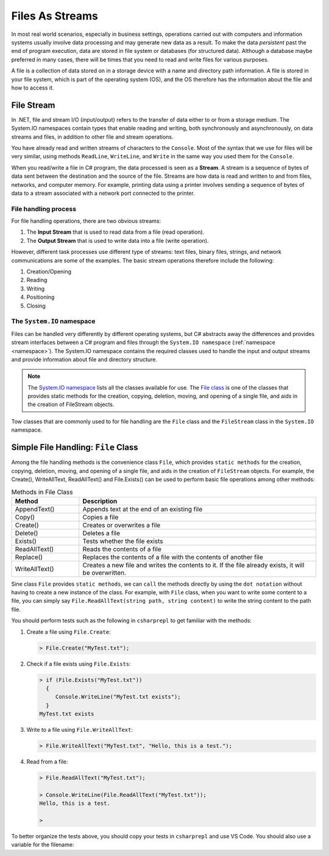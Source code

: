.. index:: file (StreamWriter); stream abstraction
   stream

.. _fileabstraction:

Files As Streams
============================ 


In most real world scenarios, especially in business settings, operations carried 
out with computers and information systems usually involve data processing and  
may generate new data as a result. To make the data *persistent* past the end of 
program execution, data are stored  in file system or databases (for structured data). Although a 
database maybe preferred in many cases, there will be times that you need to read and write files 
for various purposes.  

A file is a collection of data stored on in a storage device with a name and 
directory path information. A file is stored in your file system, which is part of 
the operating system (OS), and the OS therefore has the information about the file 
and how to access it. 


File Stream
--------------

In .NET, file and stream I/O (input/output) refers to the transfer of data either to or from a 
storage medium. The System.IO namespaces contain types that enable reading and writing, 
both synchronously and asynchronously, on data streams and files, in addition to other file and stream operations. 

You have already read and written streams of 
characters to the ``Console``. Most of the syntax that we use for files will be very similar, using 
methods ``ReadLine``, ``WriteLine``, and ``Write`` in the same way you used them for the ``Console``.

When you read/write a file in C# program, the data processed is seen as a **Stream**.
A stream is a sequence of bytes of data sent between the destination and the source of 
the file. Streams are how data is read and written to and from files, networks, and 
computer memory. For example, printing data using a printer involves sending a sequence 
of bytes of data to a stream associated with a network port connected to the printer. 


File handling process
~~~~~~~~~~~~~~~~~~~~~~~~~

For file handling operations, there are two obvious streams: 

#. The **Input Stream** that is used to read data from a file (read operation).
#. The **Output Stream** that is used to write data into a file (write operation). 

However, different task processes use different type of streams: text files, binary files, 
strings, and network communications are some of the examples. The basic 
stream operations therefore include the following:

#. Creation/Opening
#. Reading
#. Writing 
#. Positioning
#. Closing


The ``System.IO`` namespace
~~~~~~~~~~~~~~~~~~~~~~~~~~~~~


Files can be handled very differently by different operating systems, but
C# abstracts away the differences and provides stream interfaces between
a C# program and files through the ``System.IO namespace`` (:ref:`namespace <namespace>`). The System.IO namespace 
contains the required classes used to handle the input and output streams and provide information 
about file and directory structure. 

.. note:: 
   The `System.IO namespace <https://learn.microsoft.com/en-us/dotnet/api/system.io?view=net-8.0>`_ lists all 
   the classes available for use. The `File class <https://learn.microsoft.com/en-us/dotnet/api/system.io.file?view=net-8.0>`_ 
   is one of the classes that provides static methods for the creation, copying, deletion, moving, and 
   opening of a single file, and aids in the creation of FileStream objects.

Tow classes that are commonly used to for file handling are the ``File`` class and the ``FileStream`` 
class in the ``System.IO`` namespace. 


Simple File Handling: ``File`` Class 
--------------------------------------

Among the file handling methods is the convenience class ``File``, which provides ``static methods`` for the creation, 
copying, deletion, moving, and opening of a single file, and aids in the creation of ``FileStream`` objects. For example, 
the Create(), WriteAllText, ReadAllText() and File.Exists() can be used to perform basic file operations 
among other methods:

.. list-table:: Methods in File Class 
   :widths: 10 35
   :header-rows: 1
   
   * - Method
     - Description
   * - AppendText()	
     - Appends text at the end of an existing file
   * - Copy()	
     - Copies a file
   * - Create()	
     - Creates or overwrites a file
   * - Delete()	
     - Deletes a file
   * - Exists()	
     - Tests whether the file exists
   * - ReadAllText()	
     - Reads the contents of a file
   * - Replace()	
     - Replaces the contents of a file with the contents of another file
   * - WriteAllText()	
     - Creates a new file and writes the contents to it. If the file already exists, it will be overwritten.

Sine class ``File`` provides ``static methods``, we can ``call`` the methods directly by using the ``dot notation`` 
without having to create a new instance of the class. For example, with ``File`` class, when you want to write 
some content to a file, you can simply say ``File.ReadAllText(string path, string content)`` to write the 
string content to the path file.

You should perform tests such as the following in ``csharprepl`` to get familiar with the methods: 

#. Create a file using ``File.Create``:
   
   .. code:: csharprepl

      > File.Create("MyTest.txt");   

#. Check if a file exists using ``File.Exists``:

   .. code:: 

     > if (File.Exists("MyTest.txt")) 
       {                           
          Console.WriteLine("MyTest.txt exists"); 
       }
     MyTest.txt exists

#. Write to a file using ``File.WriteAllText``:
   
   .. code:: csharprepl

      > File.WriteAllText("MyTest.txt", "Hello, this is a test.");  

#. Read from a file:

   .. code:: 

      > File.ReadAllText("MyTest.txt");                            

      > Console.WriteLine(File.ReadAllText("MyTest.txt"));
      Hello, this is a test.

      > 


To better organize the tests above, you should copy your tests in ``csharprepl`` and use VS Code. You should 
also use a variable for the filename:

.. code-block:: csharp
   :linenos:

   using System;
   using System.IO;

   namespace IntroCSCS
   {
      internal class Ch07File
      {
         private static void Main(string[] args)
         {

               // create a file
               string path = "MyTest.txt";     // create the file in this directory
               // File.Create(path);           // let WriteAllText create the file //

               // test file existence 
               if (File.Exists(path))
               {
                  Console.WriteLine($"The file {path} exists.");
               }

               // write to the file
               string str = "Hello, I know how to writing files.";
               File.WriteAllText(path, str);


               // read the file 
               string s = File.ReadAllText(path);
               Console.WriteLine(s);

         }
      }
   }


